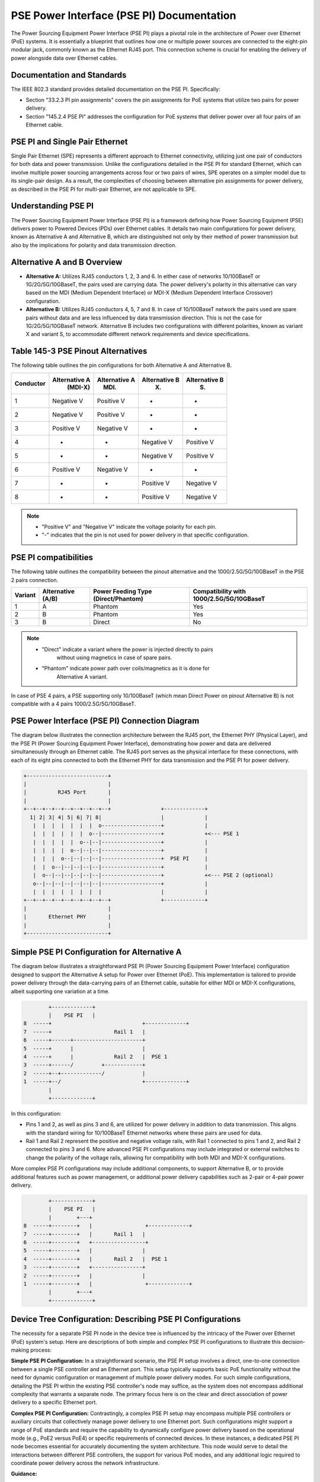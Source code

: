 .. SPDX-License-Identifier: GPL-2.0

PSE Power Interface (PSE PI) Documentation
==========================================

The Power Sourcing Equipment Power Interface (PSE PI) plays a pivotal role in
the architecture of Power over Ethernet (PoE) systems. It is essentially a
blueprint that outlines how one or multiple power sources are connected to the
eight-pin modular jack, commonly known as the Ethernet RJ45 port. This
connection scheme is crucial for enabling the delivery of power alongside data
over Ethernet cables.

Documentation and Standards
---------------------------

The IEEE 802.3 standard provides detailed documentation on the PSE PI.
Specifically:

- Section "33.2.3 PI pin assignments" covers the pin assignments for PoE
  systems that utilize two pairs for power delivery.
- Section "145.2.4 PSE PI" addresses the configuration for PoE systems that
  deliver power over all four pairs of an Ethernet cable.

PSE PI and Single Pair Ethernet
-------------------------------

Single Pair Ethernet (SPE) represents a different approach to Ethernet
connectivity, utilizing just one pair of conductors for both data and power
transmission. Unlike the configurations detailed in the PSE PI for standard
Ethernet, which can involve multiple power sourcing arrangements across four or
two pairs of wires, SPE operates on a simpler model due to its single-pair
design. As a result, the complexities of choosing between alternative pin
assignments for power delivery, as described in the PSE PI for multi-pair
Ethernet, are not applicable to SPE.

Understanding PSE PI
--------------------

The Power Sourcing Equipment Power Interface (PSE PI) is a framework defining
how Power Sourcing Equipment (PSE) delivers power to Powered Devices (PDs) over
Ethernet cables. It details two main configurations for power delivery, known
as Alternative A and Alternative B, which are distinguished not only by their
method of power transmission but also by the implications for polarity and data
transmission direction.

Alternative A and B Overview
----------------------------

- **Alternative A:** Utilizes RJ45 conductors 1, 2, 3 and 6. In either case of
  networks 10/100BaseT or 1G/2G/5G/10GBaseT, the pairs used are carrying data.
  The power delivery's polarity in this alternative can vary based on the MDI
  (Medium Dependent Interface) or MDI-X (Medium Dependent Interface Crossover)
  configuration.

- **Alternative B:** Utilizes RJ45 conductors 4, 5, 7 and 8. In case of
  10/100BaseT network the pairs used are spare pairs without data and are less
  influenced by data transmission direction. This is not the case for
  1G/2G/5G/10GBaseT network. Alternative B includes two configurations with
  different polarities, known as variant X and variant S, to accommodate
  different network requirements and device specifications.

Table 145-3 PSE Pinout Alternatives
-----------------------------------

The following table outlines the pin configurations for both Alternative A and
Alternative B.

+------------+-------------------+-----------------+-----------------+-----------------+
| Conductor  | Alternative A     | Alternative A   | Alternative B   | Alternative B   |
|            |    (MDI-X)        |      (MDI)      |        (X)      |        (S)      |
+============+===================+=================+=================+=================+
| 1          | Negative V        | Positive V      | -               | -               |
+------------+-------------------+-----------------+-----------------+-----------------+
| 2          | Negative V        | Positive V      | -               | -               |
+------------+-------------------+-----------------+-----------------+-----------------+
| 3          | Positive V        | Negative V      | -               | -               |
+------------+-------------------+-----------------+-----------------+-----------------+
| 4          | -                 | -               | Negative V      | Positive V      |
+------------+-------------------+-----------------+-----------------+-----------------+
| 5          | -                 | -               | Negative V      | Positive V      |
+------------+-------------------+-----------------+-----------------+-----------------+
| 6          | Positive V        | Negative V      | -               | -               |
+------------+-------------------+-----------------+-----------------+-----------------+
| 7          | -                 | -               | Positive V      | Negative V      |
+------------+-------------------+-----------------+-----------------+-----------------+
| 8          | -                 | -               | Positive V      | Negative V      |
+------------+-------------------+-----------------+-----------------+-----------------+

.. note::
    - "Positive V" and "Negative V" indicate the voltage polarity for each pin.
    - "-" indicates that the pin is not used for power delivery in that
      specific configuration.

PSE PI compatibilities
----------------------

The following table outlines the compatibility between the pinout alternative
and the 1000/2.5G/5G/10GBaseT in the PSE 2 pairs connection.

+---------+---------------+---------------------+-----------------------+
| Variant | Alternative   | Power Feeding Type  | Compatibility with    |
|         | (A/B)         | (Direct/Phantom)    | 1000/2.5G/5G/10GBaseT |
+=========+===============+=====================+=======================+
| 1       | A             | Phantom             | Yes                   |
+---------+---------------+---------------------+-----------------------+
| 2       | B             | Phantom             | Yes                   |
+---------+---------------+---------------------+-----------------------+
| 3       | B             | Direct              | No                    |
+---------+---------------+---------------------+-----------------------+

.. note::
    - "Direct" indicate a variant where the power is injected directly to pairs
       without using magnetics in case of spare pairs.
    - "Phantom" indicate power path over coils/magnetics as it is done for
       Alternative A variant.

In case of PSE 4 pairs, a PSE supporting only 10/100BaseT (which mean Direct
Power on pinout Alternative B) is not compatible with a 4 pairs
1000/2.5G/5G/10GBaseT.

PSE Power Interface (PSE PI) Connection Diagram
-----------------------------------------------

The diagram below illustrates the connection architecture between the RJ45
port, the Ethernet PHY (Physical Layer), and the PSE PI (Power Sourcing
Equipment Power Interface), demonstrating how power and data are delivered
simultaneously through an Ethernet cable. The RJ45 port serves as the physical
interface for these connections, with each of its eight pins connected to both
the Ethernet PHY for data transmission and the PSE PI for power delivery.

.. code-block::

    +--------------------------+
    |                          |
    |          RJ45 Port       |
    |                          |
    +--+--+--+--+--+--+--+--+--+                +-------------+
      1| 2| 3| 4| 5| 6| 7| 8|                   |             |
       |  |  |  |  |  |  |  o-------------------+             |
       |  |  |  |  |  |  o--|-------------------+             +<--- PSE 1
       |  |  |  |  |  o--|--|-------------------+             |
       |  |  |  |  o--|--|--|-------------------+             |
       |  |  |  o--|--|--|--|-------------------+  PSE PI     |
       |  |  o--|--|--|--|--|-------------------+             |
       |  o--|--|--|--|--|--|-------------------+             +<--- PSE 2 (optional)
       o--|--|--|--|--|--|--|-------------------+             |
       |  |  |  |  |  |  |  |                   |             |
    +--+--+--+--+--+--+--+--+--+                +-------------+
    |                          |
    |       Ethernet PHY       |
    |                          |
    +--------------------------+

Simple PSE PI Configuration for Alternative A
---------------------------------------------

The diagram below illustrates a straightforward PSE PI (Power Sourcing
Equipment Power Interface) configuration designed to support the Alternative A
setup for Power over Ethernet (PoE). This implementation is tailored to provide
power delivery through the data-carrying pairs of an Ethernet cable, suitable
for either MDI or MDI-X configurations, albeit supporting one variation at a
time.

.. code-block::

         +-------------+
         |    PSE PI   |
 8  -----+                             +-------------+
 7  -----+                    Rail 1   |
 6  -----+------+----------------------+
 5  -----+      |                      |
 4  -----+      |             Rail 2   |  PSE 1
 3  -----+------/         +------------+
 2  -----+--+-------------/            |
 1  -----+--/                          +-------------+
         |
         +-------------+

In this configuration:

- Pins 1 and 2, as well as pins 3 and 6, are utilized for power delivery in
  addition to data transmission. This aligns with the standard wiring for
  10/100BaseT Ethernet networks where these pairs are used for data.
- Rail 1 and Rail 2 represent the positive and negative voltage rails, with
  Rail 1 connected to pins 1 and 2, and Rail 2 connected to pins 3 and 6.
  More advanced PSE PI configurations may include integrated or external
  switches to change the polarity of the voltage rails, allowing for
  compatibility with both MDI and MDI-X configurations.

More complex PSE PI configurations may include additional components, to support
Alternative B, or to provide additional features such as power management, or
additional power delivery capabilities such as 2-pair or 4-pair power delivery.

.. code-block::

         +-------------+
         |    PSE PI   |
         |        +---+
 8  -----+--------+   |                 +-------------+
 7  -----+--------+   |       Rail 1   |
 6  -----+--------+   +-----------------+
 5  -----+--------+   |                |
 4  -----+--------+   |       Rail 2   |  PSE 1
 3  -----+--------+   +----------------+
 2  -----+--------+   |                |
 1  -----+--------+   |                 +-------------+
         |        +---+
         +-------------+

Device Tree Configuration: Describing PSE PI Configurations
-----------------------------------------------------------

The necessity for a separate PSE PI node in the device tree is influenced by
the intricacy of the Power over Ethernet (PoE) system's setup. Here are
descriptions of both simple and complex PSE PI configurations to illustrate
this decision-making process:

**Simple PSE PI Configuration:**
In a straightforward scenario, the PSE PI setup involves a direct, one-to-one
connection between a single PSE controller and an Ethernet port. This setup
typically supports basic PoE functionality without the need for dynamic
configuration or management of multiple power delivery modes. For such simple
configurations, detailing the PSE PI within the existing PSE controller's node
may suffice, as the system does not encompass additional complexity that
warrants a separate node. The primary focus here is on the clear and direct
association of power delivery to a specific Ethernet port.

**Complex PSE PI Configuration:**
Contrastingly, a complex PSE PI setup may encompass multiple PSE controllers or
auxiliary circuits that collectively manage power delivery to one Ethernet
port. Such configurations might support a range of PoE standards and require
the capability to dynamically configure power delivery based on the operational
mode (e.g., PoE2 versus PoE4) or specific requirements of connected devices. In
these instances, a dedicated PSE PI node becomes essential for accurately
documenting the system architecture. This node would serve to detail the
interactions between different PSE controllers, the support for various PoE
modes, and any additional logic required to coordinate power delivery across
the network infrastructure.

**Guidance:**

For simple PSE setups, including PSE PI information in the PSE controller node
might suffice due to the straightforward nature of these systems. However,
complex configurations, involving multiple components or advanced PoE features,
benefit from a dedicated PSE PI node. This method adheres to IEEE 802.3
specifications, improving documentation clarity and ensuring accurate
representation of the PoE system's complexity.

PSE PI Node: Essential Information
----------------------------------

The PSE PI (Power Sourcing Equipment Power Interface) node in a device tree can
include several key pieces of information critical for defining the power
delivery capabilities and configurations of a PoE (Power over Ethernet) system.
Below is a list of such information, along with explanations for their
necessity and reasons why they might not be found within a PSE controller node:

1. **Powered Pairs Configuration**

   - *Description:* Identifies the pairs used for power delivery in the
     Ethernet cable.
   - *Necessity:* Essential to ensure the correct pairs are powered according
     to the board's design.
   - *PSE Controller Node:* Typically lacks details on physical pair usage,
     focusing on power regulation.

2. **Polarity of Powered Pairs**

   - *Description:* Specifies the polarity (positive or negative) for each
     powered pair.
   - *Necessity:* Critical for safe and effective power transmission to PDs.
   - *PSE Controller Node:* Polarity management may exceed the standard
     functionalities of PSE controllers.

3. **PSE Cells Association**

   - *Description:* Details the association of PSE cells with Ethernet ports or
     pairs in multi-cell configurations.
   - *Necessity:* Allows for optimized power resource allocation in complex
     systems.
   - *PSE Controller Node:* Controllers may not manage cell associations
     directly, focusing instead on power flow regulation.

4. **Support for PoE Standards**

   - *Description:* Lists the PoE standards and configurations supported by the
     system.
   - *Necessity:* Ensures system compatibility with various PDs and adherence
     to industry standards.
   - *PSE Controller Node:* Specific capabilities may depend on the overall PSE
     PI design rather than the controller alone. Multiple PSE cells per PI
     do not necessarily imply support for multiple PoE standards.

5. **Protection Mechanisms**

   - *Description:* Outlines additional protection mechanisms, such as
     overcurrent protection and thermal management.
   - *Necessity:* Provides extra safety and stability, complementing PSE
     controller protections.
   - *PSE Controller Node:* Some protections may be implemented via
     board-specific hardware or algorithms external to the controller.

